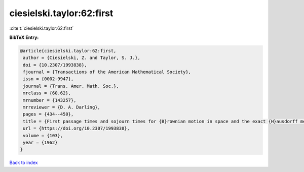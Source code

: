 ciesielski.taylor:62:first
==========================

:cite:t:`ciesielski.taylor:62:first`

**BibTeX Entry:**

.. code-block:: bibtex

   @article{ciesielski.taylor:62:first,
    author = {Ciesielski, Z. and Taylor, S. J.},
    doi = {10.2307/1993838},
    fjournal = {Transactions of the American Mathematical Society},
    issn = {0002-9947},
    journal = {Trans. Amer. Math. Soc.},
    mrclass = {60.62},
    mrnumber = {143257},
    mrreviewer = {D. A. Darling},
    pages = {434--450},
    title = {First passage times and sojourn times for {B}rownian motion in space and the exact {H}ausdorff measure of the sample path},
    url = {https://doi.org/10.2307/1993838},
    volume = {103},
    year = {1962}
   }

`Back to index <../By-Cite-Keys.rst>`_
